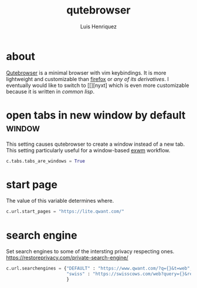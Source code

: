 #+title: qutebrowser
#+author: Luis Henriquez
#+property: header-args :tangle ~/.config/qutebrowser/config.py
#+tags: qutebrowser browser web

* about
:PROPERTIES:
:ID:       6ea6075e-1826-4f4d-ad2c-4dc2a788efc5
:END:

[[https://www.qutebrowser.org/index.html][Qutebrowser]] is a minimal browser with vim keybindings. It is more lightweight
and customizable than [[https://www.mozilla.org/en-US/firefox/new/][firefox]] or [[any of its derivatives]]. I eventually would like
to switch to [[][nyxt] which is even more customizable because it is written in
[[common lisp]].

* open tabs in new window by default :window:
:PROPERTIES:
:ID:       1034e7aa-073b-41d1-9209-11010fe729fd
:END:

This setting causes qutebrowser to create a window instead of a new tab. This
setting particularly useful for a window-based [[https://github.com/ch11ng/exwm][exwm]] workflow.

#+begin_src python
c.tabs.tabs_are_windows = True
#+end_src

* start page
:PROPERTIES:
:ID:       70f3a021-7e19-4883-839d-388cd0df8ebc
:END:

The value of this variable determines where.

#+begin_src python
c.url.start_pages = "https://lite.qwant.com/"
#+end_src

* search engine
:PROPERTIES:
:ID:       c416faa3-f538-4e7e-ab69-039b1296829f
:END:

Set search engines to some of the intersting privacy respecting ones.
https://restoreprivacy.com/private-search-engine/

#+begin_src python
c.url.searchengines = {"DEFAULT" : "https://www.qwant.com/?q={}&t=web",
                       "swiss" : "https://swisscows.com/web?query={}&region=en-US"
                       }
#+end_src
